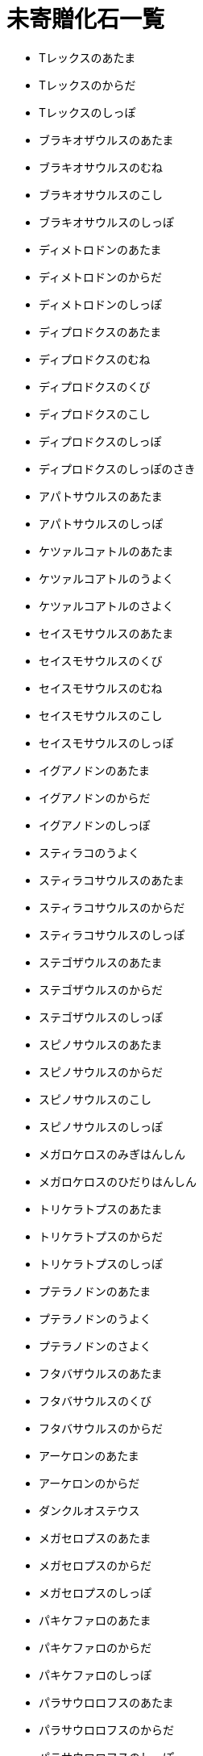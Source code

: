 = 未寄贈化石一覧

* Tレックスのあたま
* Tレックスのからだ
* Tレックスのしっぽ
* ブラキオザウルスのあたま
* ブラキオサウルスのむね
* ブラキオサウルスのこし
* ブラキオサウルスのしっぽ
* ディメトロドンのあたま
* ディメトロドンのからだ
* ディメトロドンのしっぽ
* ディプロドクスのあたま
* ディプロドクスのむね
* ディプロドクスのくび
* ディプロドクスのこし
* ディプロドクスのしっぽ
* ディプロドクスのしっぽのさき
* アパトサウルスのあたま
* アパトサウルスのしっぽ
* ケツァルコァトルのあたま
* ケツァルコアトルのうよく
* ケツァルコアトルのさよく
* セイスモサウルスのあたま
* セイスモサウルスのくび
* セイスモサウルスのむね
* セイスモサウルスのこし
* セイスモサウルスのしっぽ
* イグアノドンのあたま
* イグアノドンのからだ
* イグアノドンのしっぽ
* スティラコのうよく
* スティラコサウルスのあたま
* スティラコサウルスのからだ
* スティラコサウルスのしっぽ
* ステゴザウルスのあたま
* ステゴザウルスのからだ
* ステゴザウルスのしっぽ
* スピノサウルスのあたま
* スピノサウルスのからだ
* スピノサウルスのこし
* スピノサウルスのしっぽ
* メガロケロスのみぎはんしん
* メガロケロスのひだりはんしん
* トリケラトプスのあたま
* トリケラトプスのからだ
* トリケラトプスのしっぽ
* プテラノドンのあたま
* プテラノドンのうよく
* プテラノドンのさよく
* フタバザウルスのあたま
* フタバサウルスのくび
* フタバサウルスのからだ
* アーケロンのあたま
* アーケロンのからだ
* ダンクルオステウス
* メガセロプスのあたま
* メガセロプスのからだ
* メガセロプスのしっぽ
* パキケファロのあたま
* パキケファロのからだ
* パキケファロのしっぽ
* パラサウロロフスのあたま
* パラサウロロフスのからだ
* パラサウロロフスのしっぽ
* アンキロザウルスのあたま
* アンキロサウルスのからだ
* アンキロサウルスのしっぽ
* ディノ二クスのあたま
* ディノ二クスのしっぽ
* マンモスのあたま
* マンモスのからだ
* イクチオザウルスのあたま
* イクチオサウルスのからだ
* スミロドンのあたま
* スミロドンのからだ
* オフタルモサウルスのあたま
* オフタルモサウルスのからだ
* アカントステガ
* アノマロカリス
* ユーステノプテロン
* ジュラマイア
* ミロクンミンギア
* さんようちゅう
* しそちょう
* コハク
* アウストラロピテクス
* アンモナイト
* ウンコのかせき
* サメのはのかせき
* あしあとのかせき
